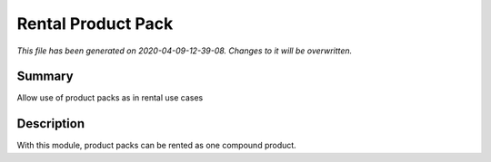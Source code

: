 Rental Product Pack
====================================================

*This file has been generated on 2020-04-09-12-39-08. Changes to it will be overwritten.*

Summary
-------

Allow use of product packs as in rental use cases

Description
-----------

With this module, product packs can be rented as one compound product.

